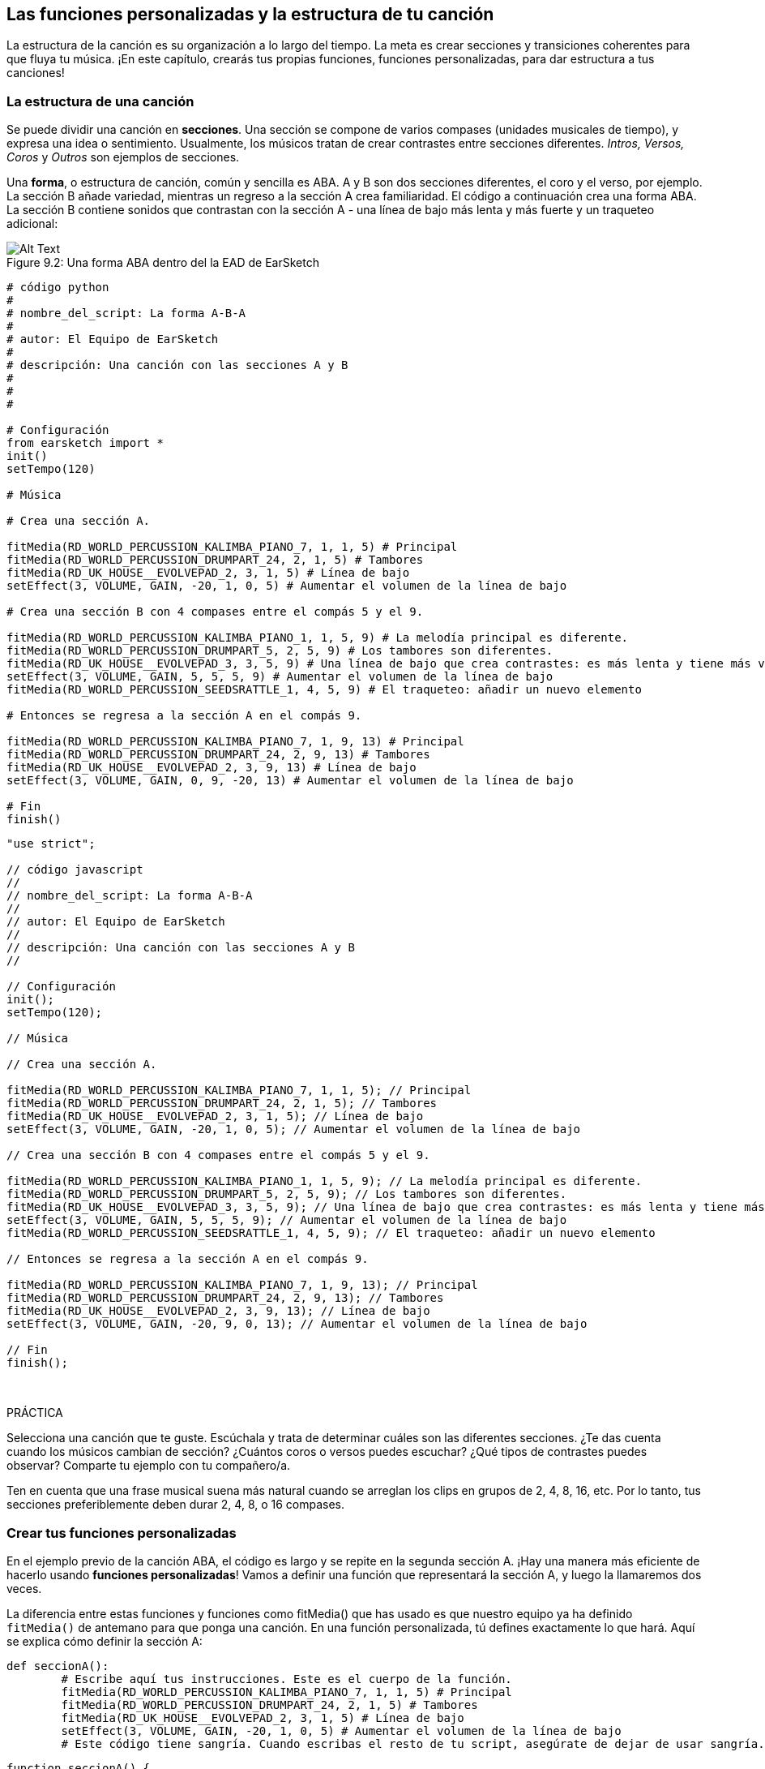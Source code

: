 [[customfunctionssongstructure]]
== Las funciones personalizadas y la estructura de tu canción

:nofooter:

La estructura de la canción es su organización a lo largo del tiempo. La meta es crear secciones y transiciones coherentes para que fluya tu música. ¡En este capítulo, crearás tus propias funciones, funciones personalizadas, para dar estructura a tus canciones!

[[asongsstructure]]
=== La estructura de una canción

:nofooter:

Se puede dividir una canción en *secciones*. Una sección se compone de varios compases (unidades musicales de tiempo), y expresa una idea o sentimiento. Usualmente, los músicos tratan de crear contrastes entre secciones diferentes. _Intros, Versos, Coros_ y _Outros_ son ejemplos de secciones.

Una *forma*, o estructura de canción, común y sencilla es ABA. A y B son dos secciones diferentes, el coro y el verso, por ejemplo. La sección B añade variedad, mientras un regreso a la sección A crea familiaridad. El código a continuación crea una forma ABA. La sección B contiene sonidos que contrastan con la sección A - una línea de bajo más lenta y más fuerte y un traqueteo adicional:

[[imediau2sections_052016png]]
.Una forma ABA dentro del la EAD de EarSketch
[caption="Figure 9.2: "]
image::../media/U2/sections_052016.png[Alt Text]

[role="curriculum-python"]
[source, python]
----
# código python
#
# nombre_del_script: La forma A-B-A
#
# autor: El Equipo de EarSketch
#
# descripción: Una canción con las secciones A y B
#
#
#

# Configuración
from earsketch import *
init()
setTempo(120)

# Música

# Crea una sección A.

fitMedia(RD_WORLD_PERCUSSION_KALIMBA_PIANO_7, 1, 1, 5) # Principal
fitMedia(RD_WORLD_PERCUSSION_DRUMPART_24, 2, 1, 5) # Tambores
fitMedia(RD_UK_HOUSE__EVOLVEPAD_2, 3, 1, 5) # Línea de bajo
setEffect(3, VOLUME, GAIN, -20, 1, 0, 5) # Aumentar el volumen de la línea de bajo

# Crea una sección B con 4 compases entre el compás 5 y el 9.

fitMedia(RD_WORLD_PERCUSSION_KALIMBA_PIANO_1, 1, 5, 9) # La melodía principal es diferente.
fitMedia(RD_WORLD_PERCUSSION_DRUMPART_5, 2, 5, 9) # Los tambores son diferentes.
fitMedia(RD_UK_HOUSE__EVOLVEPAD_3, 3, 5, 9) # Una línea de bajo que crea contrastes: es más lenta y tiene más volumen.
setEffect(3, VOLUME, GAIN, 5, 5, 5, 9) # Aumentar el volumen de la línea de bajo
fitMedia(RD_WORLD_PERCUSSION_SEEDSRATTLE_1, 4, 5, 9) # El traqueteo: añadir un nuevo elemento

# Entonces se regresa a la sección A en el compás 9.

fitMedia(RD_WORLD_PERCUSSION_KALIMBA_PIANO_7, 1, 9, 13) # Principal
fitMedia(RD_WORLD_PERCUSSION_DRUMPART_24, 2, 9, 13) # Tambores
fitMedia(RD_UK_HOUSE__EVOLVEPAD_2, 3, 9, 13) # Línea de bajo
setEffect(3, VOLUME, GAIN, 0, 9, -20, 13) # Aumentar el volumen de la línea de bajo

# Fin
finish()
----

[role="curriculum-javascript"]
[source, javascript]
----
"use strict";

// código javascript
//
// nombre_del_script: La forma A-B-A
//
// autor: El Equipo de EarSketch
//
// descripción: Una canción con las secciones A y B
//

// Configuración
init();
setTempo(120);

// Música

// Crea una sección A.

fitMedia(RD_WORLD_PERCUSSION_KALIMBA_PIANO_7, 1, 1, 5); // Principal
fitMedia(RD_WORLD_PERCUSSION_DRUMPART_24, 2, 1, 5); // Tambores
fitMedia(RD_UK_HOUSE__EVOLVEPAD_2, 3, 1, 5); // Línea de bajo
setEffect(3, VOLUME, GAIN, -20, 1, 0, 5); // Aumentar el volumen de la línea de bajo

// Crea una sección B con 4 compases entre el compás 5 y el 9.

fitMedia(RD_WORLD_PERCUSSION_KALIMBA_PIANO_1, 1, 5, 9); // La melodía principal es diferente.
fitMedia(RD_WORLD_PERCUSSION_DRUMPART_5, 2, 5, 9); // Los tambores son diferentes.
fitMedia(RD_UK_HOUSE__EVOLVEPAD_3, 3, 5, 9); // Una línea de bajo que crea contrastes: es más lenta y tiene más volumen.
setEffect(3, VOLUME, GAIN, 5, 5, 5, 9); // Aumentar el volumen de la línea de bajo
fitMedia(RD_WORLD_PERCUSSION_SEEDSRATTLE_1, 4, 5, 9); // El traqueteo: añadir un nuevo elemento

// Entonces se regresa a la sección A en el compás 9.

fitMedia(RD_WORLD_PERCUSSION_KALIMBA_PIANO_7, 1, 9, 13); // Principal
fitMedia(RD_WORLD_PERCUSSION_DRUMPART_24, 2, 9, 13); // Tambores
fitMedia(RD_UK_HOUSE__EVOLVEPAD_2, 3, 9, 13); // Línea de bajo
setEffect(3, VOLUME, GAIN, -20, 9, 0, 13); // Aumentar el volumen de la línea de bajo

// Fin
finish();
----

{nbsp} +

.PRÁCTICA
****
Selecciona una canción que te guste. Escúchala y trata de determinar cuáles son las diferentes secciones. ¿Te das cuenta cuando los músicos cambian de sección? ¿Cuántos coros o versos puedes escuchar? ¿Qué tipos de contrastes puedes observar? Comparte tu ejemplo con tu compañero/a.
****

Ten en cuenta que una frase musical suena más natural cuando se arreglan los clips en grupos de 2, 4, 8, 16, etc. Por lo tanto, tus secciones preferiblemente deben durar 2, 4, 8, o 16 compases.

[[creatingyourcustomfunctions]]
=== Crear tus funciones personalizadas

En el ejemplo previo de la canción ABA, el código es largo y se repite en la segunda sección A. ¡Hay una manera más eficiente de hacerlo usando *funciones personalizadas*! Vamos a definir una función que representará la sección A, y luego la llamaremos dos veces.

La diferencia entre estas funciones y funciones como fitMedia() que has usado es que nuestro equipo ya ha definido `fitMedia()` de antemano para que ponga una canción. En una función personalizada, tú defines exactamente lo que hará. Aquí se explica cómo definir la sección A:

[role="curriculum-python"]
[source, python]
----
def seccionA():
	# Escribe aquí tus instrucciones. Este es el cuerpo de la función.
	fitMedia(RD_WORLD_PERCUSSION_KALIMBA_PIANO_7, 1, 1, 5) # Principal
	fitMedia(RD_WORLD_PERCUSSION_DRUMPART_24, 2, 1, 5) # Tambores
	fitMedia(RD_UK_HOUSE__EVOLVEPAD_2, 3, 1, 5) # Línea de bajo
	setEffect(3, VOLUME, GAIN, -20, 1, 0, 5) # Aumentar el volumen de la línea de bajo
	# Este código tiene sangría. Cuando escribas el resto de tu script, asegúrate de dejar de usar sangría.
----

[role="curriculum-javascript"]
[source, javascript]
----
function seccionA() {
	// Escribe tus instrucciones aquí. Este es el cuerpo de la función.
 	fitMedia(RD_WORLD_PERCUSSION_KALIMBA_PIANO_7, 1, 1, 5); // Principal
	fitMedia(RD_WORLD_PERCUSSION_DRUMPART_24, 2, 1, 5); // Tambores
	fitMedia(RD_UK_HOUSE__EVOLVEPAD_2, 3, 1, 5); // Línea de bajo
	setEffect(3, VOLUME, GAIN, -20, 1, 0, 5); // Aumentar el volumen de la línea de bajo
}
----

. Aquí se optó por llamar a la función seccionA(). Puedes elegir el nombre que quieras. Trata de nombrar tu función de manera descriptiva para que tu código sea más fácil de leer.
. Las instrucciones son el *cuerpo* de la función. Tienen sangría.

.PRÁCTICA
****
Pega este código en el nuevo script, y ejecútalo. Debes ver que tu EAD permanece vacío.
Es porque tienes que *llamar* a una función para usarla.
Para llamar a la función, añade la línea `seccionA()`, sin sangría, después de la definición de la función. Cuando ejecutes el código, debes ver la sección A en tu EAD.
****

Ahora queremos añadir la sección A de los compases 9 al 13. Sin embargo, cuando llamemos a la seccionA(), los sonidos se colocan desde los compases 1 al 5. Para remediar este problema, crearemos *parámetros* para nuestra función.

.PRÁCTICA
****
En tu script actual que creaste para el problema previo de práctica:

1. Añade los parámetros `compasDeComienzo` y `ultimoCompas` separados por una coma entre los paréntesis de la función seccionA en su definición así: `seccionA(compasDeComienzo, ultimoCompas)`.
1. En el cuerpo de la función, reemplaza el compás de comienzo (1) y el último compás (5) con `compasDeComienzo` y `ultimoCompas` respectivamente.
1. Cuando llames a tu función, añade los parámetros `1` y `5` entre paréntesis. Ejecuta el código para asegurarte de que no haya ningún error.
1. Añade una segunda llamada a función, esta vez con los parámetros `9` y `13`. Ejecuta el código para asegurarte de que no haya ningún error.
1. Define una función para la sección B, usando el mismo proceso, y llama a la sección B desde los compases 5 al 9 y del 13 al 17.
****

Aquí está un ejemplo del código que podrías escribir:

[role="curriculum-python"]
[source, python]
----
# código python
#
# nombre_del_script: La forma A-B-A-B y las funciones personalizadas
#
# autor: El Equipo de EarSketch
#
# descripción: Una canción con las secciones A y B, usando funciones personalizadas
#
#
#

# Configuración
from earsketch import *
init()
setTempo(120)

# Música

# Crea una función para la sección A.
def seccionA(compasDeComienzo, ultimoCompas):
	fitMedia(RD_WORLD_PERCUSSION_KALIMBA_PIANO_7, 1, compasDeComienzo, ultimoCompas) # Principal
	fitMedia(RD_WORLD_PERCUSSION_DRUMPART_24, 2, compasDeComienzo, ultimoCompas) # Tambores
	fitMedia(RD_UK_HOUSE__EVOLVEPAD_2, 3, compasDeComienzo, ultimoCompas) # Línea de bajo
	setEffect(3, VOLUME, GAIN, -20, compasDeComienzo, 0, ultimoCompas) # Aumentar el volumen de la línea de bajo

# Crea una función para la sección B.
def seccionB(compasDeComienzo, ultimoCompas):
	fitMedia(RD_WORLD_PERCUSSION_KALIMBA_PIANO_1, 1, compasDeComienzo, ultimoCompas) # La melodía principal es diferente.
	fitMedia(RD_WORLD_PERCUSSION_DRUMPART_5, 2, compasDeComienzo, ultimoCompas) # Los tambores son diferentes.
	fitMedia(RD_UK_HOUSE__EVOLVEPAD_3, 3, compasDeComienzo, ultimoCompas) # Una línea de bajo que crea contrastes: es más lenta y tiene más volumen.
	setEffect(3, VOLUME, GAIN, 5, compasDeComienzo, 5, ultimoCompas) # Aumentar el volumen de la línea de bajo
	fitMedia(RD_WORLD_PERCUSSION_SEEDSRATTLE_1, 4, compasDeComienzo, ultimoCompas) # Traqueteo: añadir un nuevo elemento

# Llamar a mis funciones
seccionA(1, 5)
seccionB(5, 9)
seccionA(9, 13)
seccionB(13, 17)

# Fin
finish()
----

[role="curriculum-javascript"]
[source, javascript]
----
"use strict";

// código javascript
//
// nombre_del_script: La forma A-B-A-B y las funciones personalizadas
//
// autor: El Equipo de EarSketch
//
// descripción: Una canción con las secciones A y B, usando funciones personalizadas
//

// Configuración
init();
setTempo(120);

// Música

// Crea una función para la sección A.
function seccionA(compasDeComienzo, ultimoCompas){
	fitMedia(RD_WORLD_PERCUSSION_KALIMBA_PIANO_7, 1, compasDeComienzo, ultimoCompas); // Principal
	fitMedia(RD_WORLD_PERCUSSION_DRUMPART_24, 2, compasDeComienzo, ultimoCompas); // Tambores
	fitMedia(RD_UK_HOUSE__EVOLVEPAD_2, 3, compasDeComienzo, ultimoCompas); // Línea de bajo
	setEffect(3, VOLUME, GAIN, -20, compasDeComienzo, 0, ultimoCompas); // Aumentar el volumen de la línea de bajo
}

// Crea una función para la sección B.
function seccionB(compasDeComienzo, ultimoCompas){
	fitMedia(RD_WORLD_PERCUSSION_KALIMBA_PIANO_1, 1, compasDeComienzo, ultimoCompas); // La melodía principal es diferente.
	fitMedia(RD_WORLD_PERCUSSION_DRUMPART_5, 2, compasDeComienzo, ultimoCompas); // Los tambores son diferentes.
	fitMedia(RD_UK_HOUSE__EVOLVEPAD_3, 3, compasDeComienzo, ultimoCompas); // Una línea de bajo que crea contrastes: es más lenta y tiene más volumen.
	setEffect(3, VOLUME, GAIN, 5, compasDeComienzo, 5, ultimoCompas); // Aumentar el volumen de la línea de bajo
	fitMedia(RD_WORLD_PERCUSSION_SEEDSRATTLE_1, 4, compasDeComienzo, ultimoCompas); // Traqueteo: añadir un nuevo elemento
}

// Llamar a mis funciones
seccionA(1, 5);
seccionB(5, 9);
seccionA(9, 13);
seccionB(13, 17);

// Fin
finish();
----

//The following video will be cut in 2 with the beginning going to chapter 7.1, and the end to this chpater. For more info see https://docs.google.com/spreadsheets/d/114pWGd27OkNC37ZRCZDIvoNPuwGLcO8KM5Z_sTjpn0M/edit#gid=302140020//

[role="curriculum-python curriculum-mp4"]
[[video93py]]
video::./videoMedia/009-03-CustomFunctions-PY.mp4[]

[role="curriculum-javascript curriculum-mp4"]
[[video93js]]
video::./videoMedia/009-03-CustomFunctions-JS.mp4[]

[[transitionstrategies]]
=== Estrategias de transición

Ahora que sabes cómo crear funciones personalizadas para estructurar tu canción, vamos a considerar las transiciones. Las *transiciones* ayudan a crear un cambio natural de una sección a otra. Pueden conectar el verso y el coro, subir progresivamente la intensidad sonora (_build-up_) antes de cambiar repentinamente el ritmo (_drop_), remezclar pistas (_DJing_) o cambiar la tonalidad. El objetivo de una transición es captar la atención del oyente e indicarle que la canción está a punto de cambiar.

A continuación, hay unas estrategias populares para crear transiciones musicales:

. *Platillo Crash*: Colocar un platillo crash en el primer tiempo de una nueva sección. Ve a este https://www.youtube.com/watch?v=RssWT0Wem2w&t=0m55s[ejemplo^].
. *Drum Fill*: Una variación rítmica que llena el espacio antes de la nueva sección. Ve a estos https://www.youtube.com/watch?v=YMskGG39Y0Y[ejemplos^] de drum fills.
. *Silencios de Pista* (*_Track Dropouts_*): No tocar ciertas pistas temporalmente para crear pausas. Escucha a https://youtu.be/cQbAm4dIDKA?t=82[Imagine Dragon's Love].
. *Variación de la Melodía*: Introducir una variación de acordes, la línea de bajo o la melodía antes de la nueva sección. Muchas veces, habrá una carpeta en la biblioteca de sonidos de EarSketch con variaciones de una frase repetitiva (_riff_ en inglés).
. *_Riser_*: Una nota o ruido cuyo registro se aumenta. Es muy común en EDM (Música Electrónica Dance) y crea la expectativa de un _drop_. Se puede colocar el término de búsqueda "riser" en el Navegador de Sonidos. Se puede usar un platillo crash tocado en reversa como _riser_, como YG_EDM_REVERSE_CRASH_1. Aquí está un ejemplo de un _riser_ en la https://www.youtube.com/watch?v=1KGsAozrCnA&t=31m30s[música tecno de Carl Cox^].
. *Redoble* (*Snare Roll* en inglés): Una secuencia de golpes repetidos de redoblante, con una densidad, registro o amplitud creciente. Puedes usar un clip como RD_FUTURE_DUBSTEP_FILL_1 o HOUSE_BREAK_FILL_003 o usar `makeBeat().` Aquí está un https://www.youtube.com/watch?v=c3HLuTAsbFE[ejemplo^].
. *Looping* (*Ciclos* en español): Repetir un corto segmento de una melodía antes de una nueva sección. Aquí está un https://www.youtube.com/watch?v=AQg4wnbBjiQ[ejemplo^] de looping en DJ'ing.
. *Crossfading*: Reducir el volumen de una sección mientras aumentas el volumen de una nueva sección.
. *Anacrusa* (*_Anacrusis_* en inglés): Cuando la melodía de una nueva sección empieza unos tiempos antes del comienzo de la sección.

.PRÁCTICA
****
Mira esta lista de posibles transiciones, selecciona 2 y trata de averiguar cómo implementarlas usando código. Pueden trabajar en parejas. Después de pensarlo, puedes ver los siguientes ejemplos.

Se debe colocar la transición 1 o 2 compases antes de la nueva sección. Puedes usar varias técnicas de transición a la vez.
****

Drum fills:

[role="curriculum-python"]
[source, python]
----
# código python
#
# nombre_del_script: Técnicas de transición - drum fill
#
# autor: El Equipo de EarSketch
#
# descripción: Cómo crear una transición entre secciones usando un drum fill
#
#
#

# Configuración
from earsketch import *
init()
setTempo(130)

# Música
guitarraSolista1 = RD_ROCK_POPLEADSTRUM_GUITAR_4
guitarraSolista2 = RD_ROCK_POPLEADSTRUM_GUITAR_9
lineaDeBajo1 = RD_ROCK_POPELECTRICBASS_8
lineaDeBajo2 = RD_ROCK_POPELECTRICBASS_25
bateria1 = RD_ROCK_POPRHYTHM_DRUM_PART_10
bateria2 = RD_ROCK_POPRHYTHM_MAINDRUMS_1
drumFill = RD_ROCK_POPRHYTHM_FILL_4

# Sección 1
fitMedia(guitarraSolista1, 1, 1, 8)
fitMedia(lineaDeBajo1, 2, 1, 8)
fitMedia(bateria1, 3, 1, 8)

# Drum Fill
fitMedia(drumFill, 3, 8, 9)

# Sección 2
fitMedia(guitarraSolista2, 1, 9, 17)
fitMedia(lineaDeBajo2, 2, 9, 17)
fitMedia(bateria2, 3, 9, 17)

# Fin
finish()
----

[role="curriculum-javascript"]
[source, javascript]
----
// código javascript
//
// nombre_del_script: Técnicas de transición - drum fill
//
// autor: El equipo de EarSketch
//
// descripción: Cómo crear una transición entre secciones usando un drum fill
//

// Configuración
init();
setTempo(130);

// Música
var guitarraSolista1 = RD_ROCK_POPLEADSTRUM_GUITAR_4;
var guitarraSolista2 = RD_ROCK_POPLEADSTRUM_GUITAR_9;
var lineaDeBajo1 = RD_ROCK_POPELECTRICBASS_8;
var lineaDeBajo2 = RD_ROCK_POPELECTRICBASS_25;
var bateria1 = RD_ROCK_POPRHYTHM_DRUM_PART_10;
var bateria2 = RD_ROCK_POPRHYTHM_MAINDRUMS_1;
var drumFill = RD_ROCK_POPRHYTHM_FILL_4;

// Sección 1
fitMedia(guitarraSolista1, 1, 1, 8);
fitMedia(lineaDeBajo1, 2, 1, 8);
fitMedia(bateria1, 3, 1, 8);

// Drum Fill
fitMedia(drumFill, 3, 8, 9);

// Sección 2
fitMedia(guitarraSolista2, 1, 9, 17);
fitMedia(lineaDeBajo2, 2, 9, 17);
fitMedia(bateria2, 3, 9, 17);

// Fin
finish();
----

La técnica de silencios de pista (_track dropout_) sólo requiere la modificación de unas llamadas a `fitMedia()`. Aquí hay un ejemplo.

[role="curriculum-python"]
[source, python]
----
# código python
#
# nombre_del_script: Técnicas de transición – silencios de pista
#
# autor: El Equipo de EarSketch
#
# descripción: Cómo crear transiciones entre secciones usando silencios de pista 
#
#
#

# Configuración
from earsketch import *

init()
setTempo(120)

# Música
introSolista = TECHNO_ACIDBASS_002
solistaPrincipal1 = TECHNO_ACIDBASS_003
solistaPrincipal2 = TECHNO_ACIDBASS_005
bateriaAdicional1 = TECHNO_LOOP_PART_025
bateriaAdicional2 = TECHNO_LOOP_PART_030
bateriaPrincipal = TECHNO_MAINLOOP_019
lineaDeBajo = TECHNO_SUBBASS_002

# Sección 1
fitMedia(introSolista, 1, 1, 5)
fitMedia(solistaPrincipal1, 1, 5, 9)
fitMedia(bateriaAdicional1, 2, 3, 5)
fitMedia(bateriaAdicional2, 2, 5, 8) # Los tambores paran.
fitMedia(bateriaPrincipal, 3, 5, 8)

# Sección 2
fitMedia(solistaPrincipal2, 1, 9, 17)
fitMedia(bateriaAdicional2, 2, 9, 17) # Se vuelve a tocar la batería.
fitMedia(bateriaPrincipal, 3, 9, 17)
fitMedia(lineaDeBajo, 4, 9, 17)

# Fin
finish()
----

[role="curriculum-javascript"]
[source, javascript]
----
// código javascript
//
// nombre_del_script: Técnicas de transición – silencios de pista
//
// autor: El Equipo de EarSketch
//
// descripción: Cómo crear transiciones entre secciones usando silencios de pista
//
//
//

// Configuración
init();
setTempo(120);

// Música
var introPrincipal = TECHNO_ACIDBASS_002;
var solistaPrincipal1 = TECHNO_ACIDBASS_003;
var solistaPrincipal2 = TECHNO_ACIDBASS_005;
var bateriaAdicional1 = TECHNO_LOOP_PART_025;
var bateriaAdicional2 = TECHNO_LOOP_PART_030;
var bateriaPrincipal = TECHNO_MAINLOOP_019;
var lineaDeBajo = TECHNO_SUBBASS_002;

// Sección 1
fitMedia(introPrincipal, 1, 1, 5);
fitMedia(solistaPrincipal1, 1, 5, 9);
fitMedia(bateriaAdicional1, 2, 3, 5);
fitMedia(bateriaAdicional2, 2, 5, 8); // La batería para.
fitMedia(bateriaPrincipal, 3, 5, 8);

// Sección 2
fitMedia(solistaPrincipal2, 1, 9, 17);
fitMedia(bateriaAdicional2, 2, 9, 17); // La batería comienza otra vez.
fitMedia(bateriaPrincipal, 3, 9, 17);
fitMedia(lineaDeBajo, 4, 9, 17);

// Fin
finish();
----

El próximo ejemplo usa múltiples _risers_ y un platillo crash durante la transición.

[role="curriculum-python"]
[source, python]
----
# código python
#
# nombre_del_script: Técnicas de transición - risers
#
# autor: El Equipo de EarSketch
#
# descripción: Cómo crear transiciones entre secciones usando _risers_ y un platillo crash
#
#
#

# Configuración
from earsketch import *
init()
setTempo(128)

# Música
riseSynth = YG_EDM_SYNTH_RISE_1
riseDeAire = RD_EDM_SFX_RISER_AIR_1
principal1 = YG_EDM_LEAD_1
principal2 = YG_EDM_LEAD_2
bombo1 = YG_EDM_KICK_LIGHT_1
bombo2 = ELECTRO_DRUM_MAIN_LOOPPART_001
redoblante = ELECTRO_DRUM_MAIN_LOOPPART_003
crash = Y50_CRASH_2
fxEnReversa = YG_EDM_REVERSE_FX_1

# Sección 1
fitMedia(principal1, 1, 1, 17)
fitMedia(bombo1, 2, 9, 17)

# Transición
fitMedia(fxEnReversa, 3, 16, 17)
fitMedia(riseSynth, 4, 13, 17)
fitMedia(riseDeAire, 5, 13, 17)
fitMedia(crash, 6, 17, 19)

# Sección 2
fitMedia(principal2, 1, 17, 33)
fitMedia(bombo2, 7, 25, 33)
fitMedia(redoblante, 8, 29, 33)

# Efectos
setEffect(1, VOLUME, GAIN, 0, 16, 1, 17) #Ajustar los volúmenes para que encajen mejor
setEffect(4, VOLUME, GAIN, -10)
setEffect(7, VOLUME, GAIN, -20)
setEffect(8, VOLUME, GAIN, -20)

# Fin
finish()
----

[role="curriculum-javascript"]
[source, javascript]
----
// código javascript
//
// nombre_del_script: Técnicas de transición - risers
//
// autor: El Equipo de EarSketch
//
// descripción: Cómo crear transiciones entre secciones usando _risers_ y un platillo crash
//

// Configuración
init();
setTempo(128);

// Música
var riseSynth = YG_EDM_SYNTH_RISE_1;
var riseDeAire = RD_EDM_SFX_RISER_AIR_1;
var principal1 = YG_EDM_LEAD_1;
var principal2 = YG_EDM_LEAD_2;
var bombo1 = YG_EDM_KICK_LIGHT_1;
var bombo2 = ELECTRO_DRUM_MAIN_LOOPPART_001;
var redoblante = ELECTRO_DRUM_MAIN_LOOPPART_003;
var crash = Y50_CRASH_2;
var fxEnReversa = YG_EDM_REVERSE_FX_1;

// Sección 1
fitMedia(principal1, 1, 1, 17);
fitMedia(bombo1, 2, 9, 17);

// Transición
fitMedia(fxEnReversa, 3, 16, 17);
fitMedia(riseSynth, 4, 13, 17);
fitMedia(riseDeAire, 5, 13, 17);
fitMedia(crash, 6, 17, 19);

// Sección 2
fitMedia(principal2, 1, 17, 33);
fitMedia(bombo2, 7, 25, 33);
fitMedia(redoblante, 8, 29, 33);

// Efectos
setEffect(1, VOLUME, GAIN, 0, 16, 1, 17); // Ajustar los volúmenes para que encajen mejor
setEffect(4, VOLUME, GAIN, -10);
setEffect(7, VOLUME, GAIN, -20);
setEffect(8, VOLUME, GAIN, -20);

// Fin
finish();
----

{nbsp} +

[[yourfullsong]]
=== Tu canción completa

En la programación, se puede crear *abstracciones*: la agrupación de ideas con el fin de formar un solo concepto. En la música, agrupamos las ideas musicales en secciones. Las funciones son un tipo de abstracción que se usa en la informática. Colocan múltiples declaraciones en una herramienta para fácilmente referirse a ellas. Las abstracciones hacen que la estructura del programa sea más clara.

.PRÁCTICA
****
¡Vamos a crear una canción completa usando todas las herramientas que has aprendido en EarSketch! Aquí está una sugerencia de cómo proseguir, pero lo puedes adaptar como quieras:

. Elige un tema para tu canción. Piensa en los tipos de sonidos, instrumentos o letras que mejor expresen tu mensaje.
. Entonces selecciona una estructura sencilla.
. Y, por fin, ¡empieza a programar! Empieza seleccionando sonidos y colocándolos en funciones `fitMedia()`.
. Usa `makeBeat()` para añadir algunos sonidos percusivos.
. Puedes subir tus propios sonidos.
. Usa ciclos `for` para reducir la repetición en tu código.
. Usa funciones personalizadas para definir tus secciones y crear la estructura de tu canción.
. Añade una o dos transiciones significativas.
. Añade efectos usando setEffect().
. Añade una o varias declaraciones condicionales.
. Asegúrate de usar variables para almacenar alguna información como los nombres de los clips de sonido.
. Asegúrate de usar comentarios para explicar lo que estás haciendo.
. No te olvides de ejecutar tu código y escuchar tu canción con regularidad. Te ayudará a modificarla hasta que te guste como suena.
. Elige un nombre para tu canción.
****

Aquí está un ejemplo de una canción completa:

[role="curriculum-python"]
[source, python]
----
# código python
# 
# nombre_del_script: Canción completa de verano en Atlanta 
# 
# autor: El Equipo de EarSketch
# 
# descripción: Cómo crear una canción completa usando abstracciones 
# 
# la estructura de la canción: Intro-A-B-A-B

from earsketch import *

init()
setTempo(110)

# Variables de sonido
melodia1 = EIGHT_BIT_ATARI_BASSLINE_005
melodia2 = DUBSTEP_LEAD_018
melodia3 = DUBSTEP_LEAD_017
melodia4 = DUBSTEP_LEAD_013
lineaDeBajo1 = HIPHOP_BASSSUB_001
lineaDeBajo2 = RD_TRAP_BASSDROPS_2
metales1 = Y30_BRASS_4
grito = CIARA_SET_TALK_ADLIB_AH_4
piano = YG_RNB_PIANO_4
bombo = OS_KICK02
hihat = OS_CLOSEDHAT03

#DEFINICIONES DE FUNCIONES

# Añadir batería:
def anadirBateria(comienzo, fin, patron):
  #Primero, creamos cadenas de tiempos (_beatstrings_), dependiendo del patrón del parámetro:
  if (patron == "heavy"):
    cadenaDeTiemposDeBombo = "0---0---0---00--"
    cadenaDeTiemposDeHihat = "-----000----0-00"
  elif(patron == "ligero"):
    cadenaDeTiemposDeBombo = "0-------0---0---"
    cadenaDeTiemposDeHihat ="--0----0---0---"
  # Entonces creamos el ritmo 
  # de bombo en la pista 3 (track 3) y de hihat en la pista 4 (track 4) 
  # de los compases comienzo al fin:
  for compas in range(comienzo, fin):
    # Aquí colocaremos nuestro ritmo en "compas", 
    # el cual, al principio, es igual a "comienzo", 
    # el cual es un parámetro de la función.
    makeBeat(bombo, 3, compas, cadenaDeTiemposDeBombo)
    makeBeat(hihat, 4, compas, cadenaDeTiemposDeHihat)

# Intro:
def intro(comienzo, fin):
  fitMedia(melodia1, 1, comienzo, comienzo+1)
  fitMedia(melodia1, 1, comienzo+2, comienzo+3)
  fitMedia(lineaDeBajo1, 2, comienzo, comienzo+3)
  #transición:
  fitMedia(lineaDeBajo2, 2, comienzo+3, fin)
  fitMedia(grito, 3, comienzo+3.75, fin)

# SeccionA:
def seccionA(comienzo, fin):
  fitMedia(melodia2, 1, comienzo, fin)
  fitMedia(metales1, 2, comienzo, fin)
  setEffect(2, VOLUME, GAIN, -20, comienzo, -10, fin)
  anadirBateria(comienzo, fin, "heavy")
  # Modulación del registro para la transición:
  setEffect(1, BANDPASS, BANDPASS_FREQ, 200, fin-2, 1000, fin)

# SeccionB:
def seccionB(comienzo, fin):
  fitMedia(melodia3, 1, comienzo, comienzo+2)
  fitMedia(melodia4, 1, comienzo+2, fin)
  fitMedia(piano, 2, comienzo, fin)
  anadirBateria(comienzo, fin, "ligero")
  
# LLAMADAS A FUNCIÓN
intro(1, 5)
seccionA(5, 9)
seccionB(9, 13)
seccionA(13, 17)
seccionB(17, 21)

# _Fade out_:
for pista in range(1, 5):
  setEffect(pista, VOLUME, GAIN, 0, 19, -60, 21)
# Reducir el volumen del hihat y del bombo:
setEffect(4, VOLUME, GAIN, -15)
setEffect(3, VOLUME, GAIN, -10)

finish()
----

[role="curriculum-javascript"]
[source, javascript]
----
"use strict";

// código javascript
// 
// nombre_del_script: Canción completa de verano en Atlanta 
//
// autor: El Equipo de EarSketch
// 
// descripción: Cómo crear una canción completa usando abstracciones 
// 
// la estructura de la canción: Intro-A-B-A-B
//


init();
setTempo(110);

// Variables de sonido
var melodia1 = EIGHT_BIT_ATARI_BASSLINE_005;
var melodia2 = DUBSTEP_LEAD_018;
var melodia3 = DUBSTEP_LEAD_017;
var melodia4 = DUBSTEP_LEAD_013;
var lineaDeBajo1 = HIPHOP_BASSSUB_001;
var lineaDeBajo2 = RD_TRAP_BASSDROPS_2;
var metales1 = Y30_BRASS_4;
var grito = CIARA_SET_TALK_ADLIB_AH_4;
var piano = YG_RNB_PIANO_4;
var bombo = OS_KICK02;
var hihat = OS_CLOSEDHAT03;

//DEFINICIONES DE FUNCIONES

// Añadir batería:
function anadirBateria(comienzo, fin, patron) {
  // Primero, creamos cadenas de tiempos (_beatstrings_), dependiendo del patrón del parámetro:
  if (patron == "heavy") {
    var cadenaDeTiemposDeBombo = "0---0---0---00--";
    var cadenaDeTiemposDeHihat = "-----000----0-00";
  } else if(patron == "ligero") {
    cadenaDeTiemposDeBombo = "0-------0---0---";
    cadenaDeTiemposDeHihat = "--0----0---0---";
  }
  // Entonces creamos el ritmo 
  // de bombo en la pista 3 (track 3) y de hihat en la pista 4 (track 4) 
  // de los compases comienzo al fin:
  for (var compas = comienzo; compas < fin; compas++){
    // Aquí colocaremos nuestro ritmo en "compas", 
    // el cual, al principio, es igual a "comienzo", 
    // el cual es un parámetro de la función.
    makeBeat(bombo, 3, compas, cadenaDeTiemposDeBombo);
    makeBeat(hihat, 4, compas, cadenaDeTiemposDeHihat);
  }
}

// Intro:
function intro(comienzo, fin){
  fitMedia(melodia1, 1, comienzo, comienzo+1);
  fitMedia(melodia1, 1, comienzo+2, comienzo+3);
  fitMedia(lineaDeBajo1, 2, comienzo, comienzo+3);
  // transición:
  fitMedia(lineaDeBajo2, 2, comienzo+3, fin);
  fitMedia(grito, 3, comienzo+3.75, fin);
}
// SeccionA:
function seccionA(comienzo, fin){
  fitMedia(melodia2, 1, comienzo, fin);
  fitMedia(metales1, 2, comienzo, fin);
  setEffect(2, VOLUME, GAIN, -20, comienzo, -10, fin);
  anadirBateria(comienzo, fin, "heavy");
  // Modulación del registro para la transición:
  setEffect(1, BANDPASS, BANDPASS_FREQ, 200, fin-2, 1000, fin);
}

// SeccionB:
function seccionB(comienzo, fin){
  fitMedia(melodia3, 1, comienzo, comienzo+2);
  fitMedia(melodia4, 1, comienzo+2, fin);
  fitMedia(piano, 2, comienzo, fin);
  anadirBateria(comienzo, fin, "ligero");
}

// LLAMADAS A FUNCIÓN
intro(1, 5);
seccionA(5, 9);
seccionB(9, 13);
seccionA(13, 17);
seccionB(17, 21);

// _Fade out_:
for (var pista = 1; pista<5; pista++){
  setEffect(pista, VOLUME, GAIN, 0, 19, -60, 21);
}

// Reducir el volumen del hihat y del bombo:
setEffect(4, VOLUME, GAIN, -15);
setEffect(3, VOLUME, GAIN, -10);

finish();
----

En ese ejemplo, ¡hemos usado un ciclo for dentro de una función personalizada! Hemos usado parámetros de la función (`comienzo` y `fin`) dentro del ciclo for.

[[chapter7summary]]
=== Resumen del capítulo 7

* Las *secciones* son unidades musicales relacionadas que consisten de múltiples compases. Cada sección expresa una idea o sentimiento.
* Las *transiciones* son pasajes de música que sirven para conectar secciones musicales consecutivas.
* La estructura y variedad que se encuentran en una canción se llaman *forma*. Una forma musical común es A-B-A.
* *Funciones personalizadas* son funciones únicas escritas por el/la programador/a para cumplir una tarea específica. Tienes que crear una función personalizada para poder llamarla. Puedes crear todos los parámetros que quieras.
* Una *abstracción* es una agrupación de ideas con el fin de formar un solo concepto que generalmente es menos complejo. Las funciones son un ejemplo de la abstracción.

[[chapter-questions]]
=== Preguntas

[question]
--
¿Cuál de esas opciones NO es un ejemplo de una sección musical?

[answers]
* Batería
* Intro
* Verso
* Coro
--

[question]
--
¿Qué es una abstracción?

[answers]
* Una agrupación de ideas con el fin de formar un solo concepto
* Una variedad de sonidos a lo largo de las secciones
* Las partes de una canción que están relacionadas unas a otras pero que también son distintas
* Una declaración que devuelve un valor a la llamada a función
--

[question]
--
¿Cuál de estas opciones define correctamente la función `miFuncion()` con los parámetros `compasDeComienzo` y `ultimoCompas`?

[answers]
* `def miFuncion(compasDeComienzo, ultimoCompas):`
* `def miFuncion():`
* `miFuncion(compasDeComienzo, ultimoCompas):`
* `miFuncion(2, 5)`
--

[question]
--
¿Cuál de estas opciones define correctamente la función `miFuncion()` con los parámetros `compasDeComienzo` y `ultimoCompas`?

[answers]
* `function miFuncion(compasDeComienzo, ultimoCompas) {}`
* `function miFuncion() {}`
* `miFuncion(compasDeComienzo, ultimoCompas){}`
* `miFuncion(2, 5)`
--

[question]
--
¿Cuál de estas opciones NO es un ejemplo de una transición?

[answers]
* Consistencia Melódica
* Platillo Crash
* _Riser_
* Silencios de Pista
--